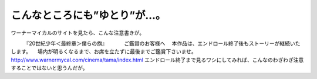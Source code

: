 ﻿こんなところにも”ゆとり”が…。
################################


ワーナーマイカルのサイトを見たら、こんな注意書きが。

　　　『20世紀少年＜最終章＞僕らの旗』
　　　ご鑑賞のお客様へ
　本作品は、エンドロール終了後もストーリーが継続いたします。
　場内が明るくなるまで、お席を立たずに最後までご鑑賞下さいませ。
http://www.warnermycal.com/cinema/tama/index.html
エンドロール終了まで見るワシにしてみれば、こんなのわざわざ注意することではないと思うんだが。



.. author:: mkouhei
.. categories:: 駄文, 
.. tags::


